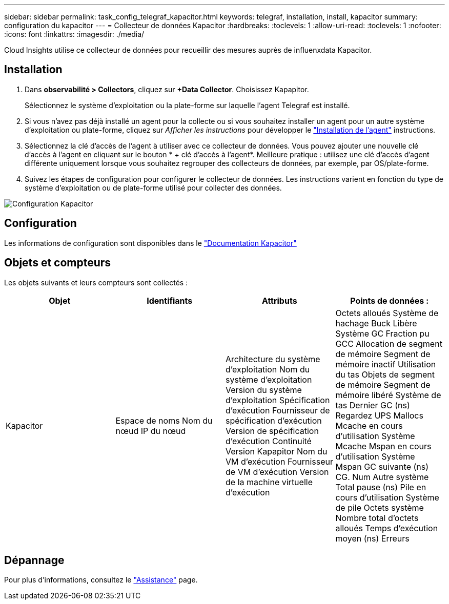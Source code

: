 ---
sidebar: sidebar 
permalink: task_config_telegraf_kapacitor.html 
keywords: telegraf, installation, install, kapacitor 
summary: configuration du kapacitor 
---
= Collecteur de données Kapacitor
:hardbreaks:
:toclevels: 1
:allow-uri-read: 
:toclevels: 1
:nofooter: 
:icons: font
:linkattrs: 
:imagesdir: ./media/


[role="lead"]
Cloud Insights utilise ce collecteur de données pour recueillir des mesures auprès de influenxdata Kapacitor.



== Installation

. Dans *observabilité > Collectors*, cliquez sur *+Data Collector*. Choisissez Kapapitor.
+
Sélectionnez le système d'exploitation ou la plate-forme sur laquelle l'agent Telegraf est installé.

. Si vous n'avez pas déjà installé un agent pour la collecte ou si vous souhaitez installer un agent pour un autre système d'exploitation ou plate-forme, cliquez sur _Afficher les instructions_ pour développer le link:task_config_telegraf_agent.html["Installation de l'agent"] instructions.
. Sélectionnez la clé d'accès de l'agent à utiliser avec ce collecteur de données. Vous pouvez ajouter une nouvelle clé d'accès à l'agent en cliquant sur le bouton * + clé d'accès à l'agent*. Meilleure pratique : utilisez une clé d'accès d'agent différente uniquement lorsque vous souhaitez regrouper des collecteurs de données, par exemple, par OS/plate-forme.
. Suivez les étapes de configuration pour configurer le collecteur de données. Les instructions varient en fonction du type de système d'exploitation ou de plate-forme utilisé pour collecter des données.


image:KapacitorDCConfigWindows.png["Configuration Kapacitor"]



== Configuration

Les informations de configuration sont disponibles dans le https://docs.influxdata.com/kapacitor/v1.5/["Documentation Kapacitor"]



== Objets et compteurs

Les objets suivants et leurs compteurs sont collectés :

[cols="<.<,<.<,<.<,<.<"]
|===
| Objet | Identifiants | Attributs | Points de données : 


| Kapacitor | Espace de noms
Nom du nœud
IP du nœud | Architecture du système d'exploitation
Nom du système d'exploitation
Version du système d'exploitation
Spécification d'exécution
Fournisseur de spécification d'exécution
Version de spécification d'exécution
Continuité
Version Kapapitor
Nom du VM d'exécution
Fournisseur de VM d'exécution
Version de la machine virtuelle d'exécution | Octets alloués
Système de hachage Buck
Libère
Système GC
Fraction pu GCC
Allocation de segment de mémoire
Segment de mémoire inactif
Utilisation du tas
Objets de segment de mémoire
Segment de mémoire libéré
Système de tas
Dernier GC (ns)
Regardez UPS
Mallocs
Mcache en cours d'utilisation
Système Mcache
Mspan en cours d'utilisation
Système Mspan
GC suivante (ns)
CG. Num
Autre système
Total pause (ns)
Pile en cours d'utilisation
Système de pile
Octets système
Nombre total d'octets alloués
Temps d'exécution moyen (ns)
Erreurs 
|===


== Dépannage

Pour plus d'informations, consultez le link:concept_requesting_support.html["Assistance"] page.
